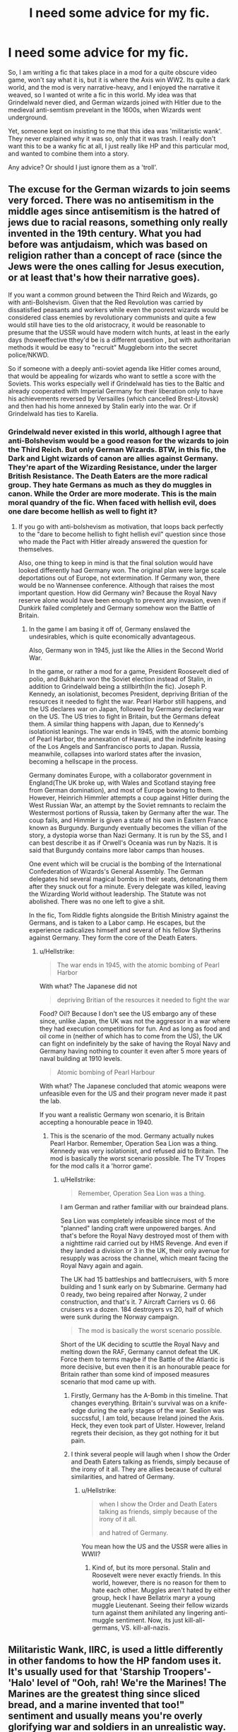 #+TITLE: I need some advice for my fic.

* I need some advice for my fic.
:PROPERTIES:
:Author: LordMacragge
:Score: 3
:DateUnix: 1599567815.0
:DateShort: 2020-Sep-08
:FlairText: Discussion
:END:
So, I am writing a fic that takes place in a mod for a quite obscure video game, won't say what it is, but it is where the Axis win WW2. Its quite a dark world, and the mod is very narrative-heavy, and I enjoyed the narrative it weaved, so I wanted ot write a fic in this world. My idea was that Grindelwald never died, and German wizards joined with Hitler due to the medieval anti-semtism prevelant in the 1600s, when Wizards went underground.

Yet, someone kept on insisting to me that this idea was 'militaristic wank'. They never explained why it was so, only that it was trash. I really don't want this to be a wanky fic at all, I just really like HP and this particular mod, and wanted to combine them into a story.

Any advice? Or should I just ignore them as a 'troll'.


** The excuse for the German wizards to join seems very forced. There was no antisemitism in the middle ages since antisemitism is the hatred of jews due to racial reasons, something only really invented in the 19th century. What you had before was antjudaism, which was based on religion rather than a concept of race (since the Jews were the ones calling for Jesus execution, or at least that's how their narrative goes).

If you want a common ground between the Third Reich and Wizards, go with anti-Bolshevism. Given that the Red Revolution was carried by dissatisfied peasants and workers while even the poorest wizards would be considered class enemies by revolutionary communists and quite a few would still have ties to the old aristocracy, it would be reasonable to presume that the USSR would have modern witch hunts, at least in the early days (howeeffective tthey'd be is a different question , but with authoritarian methods it would be easy to "recruit" Muggleborn into the secret police/NKWD.

So if someone with a deeply anti-soviet agenda like Hitler comes around, that would be appealing for wizards who want to settle a score with the Soviets. This works especially well if Grindelwald has ties to the Baltic and already cooperated with Imperial Germany for their liberation only to have his achievements reversed by Versailles (which cancelled Brest-Litovsk) and then had his home annexed by Stalin early into the war. Or if Grindelwald has ties to Karelia.
:PROPERTIES:
:Author: Hellstrike
:Score: 2
:DateUnix: 1599581431.0
:DateShort: 2020-Sep-08
:END:

*** Grindelwald never existed in this world, although I agree that anti-Bolshevism would be a good reason for the wizards to join the Third Reich. But only German Wizards. BTW, in this fic, the Dark and Light wizards of canon are allies against Germany. They're apart of the Wizarding Resistance, under the larger British Resistance. The Death Eaters are the more radical group. They hate Germans as much as they do muggles in canon. While the Order are more moderate. This is the main moral quandry of the fic. When faced with hellish evil, does one dare become hellish as well to fight it?
:PROPERTIES:
:Author: LordMacragge
:Score: 1
:DateUnix: 1599583235.0
:DateShort: 2020-Sep-08
:END:

**** If you go with anti-bolshevism as motivation, that loops back perfectly to the "dare to become hellish to fight hellish evil" question since those who made the Pact with Hitler already answered the question for themselves.

Also, one thing to keep in mind is that the final solution would have looked differently had Germany won. The original plan were large scale deportations out of Europe, not extermination. If Germany won, there would be no Wannensee conference. Although that raises the most important question. How did Germany win? Because the Royal Navy reserve alone would have been enough to prevent any invasion, even if Dunkirk failed completely and Germany somehow won the Battle of Britain.
:PROPERTIES:
:Author: Hellstrike
:Score: 2
:DateUnix: 1599585689.0
:DateShort: 2020-Sep-08
:END:

***** In the game I am basing it off of, Germany enslaved the undesirables, which is quite economically advantageous.

Also, Germany won in 1945, just like the Allies in the Second World War.

In the game, or rather a mod for a game, President Roosevelt died of polio, and Bukharin won the Soviet election instead of Stalin, in addition to Grindelwald being a stillbirth(In the fic). Joseph P. Kennedy, an isolationist, becomes President, depriving Britian of the resources it needed to fight the war. Pearl Harbor still happens, and the US declares war on Japan, followed by Germany declaring war on the US. The US tries to fight in Britain, but the Germans defeat them. A similar thing happens with Japan, due to Kennedy's isolationist leanings. The war ends in 1945, with the atomic bombing of Pearl Harbor, the annexation of Hawaii, and the indefinite leasing of the Los Angels and Sanfrancisco ports to Japan. Russia, meanwhile, collapses into warlord states after the invasion, becoming a hellscape in the process.

Germany dominates Europe, with a collaborator government in England(The UK broke up, with Wales and Scotland staying free from German domination), and most of Europe bowing to them. However, Heinrich Himmler attempts a coup against Hitler during the West Russian War, an attempt by the Soviet remnants to reclaim the Westermost portions of Russia, taken by Germany after the war. The coup fails, and Himmler is given a state of his own in Eastern France known as Burgundy. Burgundy eventually becomes the villian of the story, a dystopia worse than Nazi Germany. It is run by the SS, and I can best describe it as if Orwell's Oceania was run by Nazis. It is said that Burgundy contains more labor camps than houses.

One event which will be crucial is the bombing of the International Confederation of Wizards's General Assembly. The German delegates hid several magical bombs in their seats, detonating them after they snuck out for a minute. Every delegate was killed, leaving the Wizarding World without leadership. The Statute was not abolished. There was no one left to give a shit.

In the fic, Tom Riddle fights alongside the British Ministry against the Germans, and is taken to a Labor camp. He escapes, but the experience radicalizes himself and several of his fellow Slytherins against Germany. They form the core of the Death Eaters.
:PROPERTIES:
:Author: LordMacragge
:Score: 0
:DateUnix: 1599590413.0
:DateShort: 2020-Sep-08
:END:

****** u/Hellstrike:
#+begin_quote
  The war ends in 1945, with the atomic bombing of Pearl Harbor
#+end_quote

With what? The Japanese did not

#+begin_quote
  depriving Britian of the resources it needed to fight the war
#+end_quote

Food? Oil? Because I don't see the US embargo any of these since, unlike Japan, the UK was not the aggressor in a war where they had execution competitions for fun. And as long as food and oil come in (neither of which has to come from the US), the UK can fight on indefinitely by the sake of having the Royal Navy and Germany having nothing to counter it even after 5 more years of naval building at 1910 levels.

#+begin_quote
  Atomic bombing of Pearl Harbour
#+end_quote

With what? The Japanese concluded that atomic weapons were unfeasible even for the US and their program never made it past the lab.

If you want a realistic Germany won scenario, it is Britain accepting a honourable peace in 1940.
:PROPERTIES:
:Author: Hellstrike
:Score: 2
:DateUnix: 1599592020.0
:DateShort: 2020-Sep-08
:END:

******* This is the scenario of the mod. Germany actually nukes Pearl Harbor. Remember, Operation Sea Lion was a thing. Kennedy was very isolationist, and refused aid to Britain. The mod is basically the worst scenario possible. The TV Tropes for the mod calls it a 'horror game'.
:PROPERTIES:
:Author: LordMacragge
:Score: 1
:DateUnix: 1599592454.0
:DateShort: 2020-Sep-08
:END:

******** u/Hellstrike:
#+begin_quote
  Remember, Operation Sea Lion was a thing.
#+end_quote

I am German and rather familiar with our braindead plans.

Sea Lion was completely infeasible since most of the "planned" landing craft were unpowered barges. And that's before the Royal Navy destroyed most of them with a nighttime raid carried out by HMS Revenge. And even if they landed a division or 3 in the UK, their only avenue for resupply was across the channel, which meant facing the Royal Navy again and again.

The UK had 15 battleships and battlecruisers, with 5 more building and 1 sunk early on by Submarine. Germany had 0 ready, two being repaired after Norway, 2 under construction, and that's it. 7 Aircraft Carriers vs 0. 66 cruisers vs a dozen. 184 destroyers vs 20, half of which were sunk during the Norway campaign.

#+begin_quote
  The mod is basically the worst scenario possible.
#+end_quote

Short of the UK deciding to scuttle the Royal Navy and melting down the RAF, Germany cannot defeat the UK. Force them to terms maybe if the Battle of the Atlantic is more decisive, but even then it is an honourable peace for Britain rather than some kind of imposed measures scenario that mod came up with.
:PROPERTIES:
:Author: Hellstrike
:Score: 2
:DateUnix: 1599593593.0
:DateShort: 2020-Sep-09
:END:

********* Firstly, Germany has the A-Bomb in this timeline. That changes everything. Britain's survival was on a knife-edge during the early stages of the war. Sealion was succssful, I am told, because Ireland joined the Axis. Heck, they even took part of Ulster. However, Ireland regrets their decision, as they got nothing for it but pain.
:PROPERTIES:
:Author: LordMacragge
:Score: 1
:DateUnix: 1599595078.0
:DateShort: 2020-Sep-09
:END:


********* I think several people will laugh when I show the Order and Death Eaters talking as friends, simply because of the irony of it all. They are allies because of cultural similarities, and hatred of Germany.
:PROPERTIES:
:Author: LordMacragge
:Score: 1
:DateUnix: 1599597052.0
:DateShort: 2020-Sep-09
:END:

********** u/Hellstrike:
#+begin_quote
  when I show the Order and Death Eaters talking as friends, simply because of the irony of it all.

  and hatred of Germany.
#+end_quote

You mean how the US and the USSR were allies in WWII?
:PROPERTIES:
:Author: Hellstrike
:Score: 2
:DateUnix: 1599598272.0
:DateShort: 2020-Sep-09
:END:

*********** Kind of, but its more personal. Stalin and Roosevelt were never exactly friends. In this world, however, there is no reason for them to hate each other. Muggles aren't hated by either group, heck I have Bellatrix maryr a young muggle Lieutenant. Seeing their fellow wizards turn against them anihilated any lingering anti-muggle sentiment. Now, its just kill-all-germans, VS. kill-all-nazis.
:PROPERTIES:
:Author: LordMacragge
:Score: 1
:DateUnix: 1599599573.0
:DateShort: 2020-Sep-09
:END:


** Militaristic Wank, IIRC, is used a little differently in other fandoms to how the HP fandom uses it. It's usually used for that 'Starship Troopers'-'Halo' level of "Ooh, rah! We're the Marines! The Marines are the greatest thing since sliced bread, and a marine invented that too!" sentiment and usually means you're overly glorifying war and soldiers in an unrealistic way.

At a guess, I'd say alleviating that would be done through not just writing a novel version of a 4X strategy game. Add drama and plot other than just armies charging at one another and various battleground events going down.

A book series called The Lost Fleet by Jack Campbell is a pretty good example of how to do this. While the main thrust of the plot is military battles to win a war, there are plots other than warfare going on. The main character has personal concerns going on (actual genuine personal concerns, not just 'oh no, I'm killing more people'), there's plots and politics, social issues coming up, development of characters, and a background mystery that develops over the course of the series, plus a few others I'm probably forgetting.

But yeah. Think about adding in the smaller stories of war (Anne Frank, Oscar Schindler, Hanns Scharff, Liesel Meminger, Vera Atkins, etc), and some stories that have nothing to do with actual martial battles. Make sure your fic isn't just battle scenes and people talking about and planning for doing more battle scenes while making 'ooh-rah' noises, and you'll probably be alright on that note.
:PROPERTIES:
:Author: Avalon1632
:Score: 1
:DateUnix: 1599575456.0
:DateShort: 2020-Sep-08
:END:

*** Well, I am a huge fan of the old Star Wars Legends novels. That has a lot of military stuff, but also personal aspects, social issues, lots of politics, tons of character development, etc. TNO actually already has a mystery in the form of Burgundy,on of the most evil nations in fiction. They're responsible for most of the trouble in the game, and make the Nazis look like nice guys. There is an unstable coalition between MACUSA and the no-maj Goverment. Unstable not because Wizards dislike no-majs. No, hatred of Japan and Germany overrid that. But because when it comes to the government, they still haven't figured out who does what. The Supreme Court did decide that the MACUSA President and the no-maj President act like the Consuls in Rome, but everything else is still being sorted. But yes, I will add personal aspects. That was kind of why I wanted to write this in the first place.
:PROPERTIES:
:Author: LordMacragge
:Score: 0
:DateUnix: 1599577366.0
:DateShort: 2020-Sep-08
:END:

**** Oh, I'd probably read something like this regardless - you just seemed to be wanting some clarification of what that 'militaristic wank' term might mean and how to avoid it.

My only real advice about writing something like this otherwise would be to ask yourself questions. In one fandom, why is something the way it is? How is it different in the other fandom? How could you combine two ideas from the two fandoms? What would A be like if B we were true? That sort of thing. You're writing an alternate history story, essentially, so try look into Turtledove or Harrison or Flint and see what advice they give on this sorta thing.
:PROPERTIES:
:Author: Avalon1632
:Score: 1
:DateUnix: 1599580330.0
:DateShort: 2020-Sep-08
:END:


** The premise is not necessarily bad. It's certainly not objectively bad like a WBWL fic or bashing fic. The execution of this story will be what matters. Do I think the premise is a bit stretched? Yeah. Do I think good writing, excellent plot, and great worldbuilding could see this story through? Yes as well.

My only cautions about taking inspiration from a video game are that you should be careful transferring any mechanics from said video game and against having muggles be equal to wizards in the new Axis regime.
:PROPERTIES:
:Author: Impossible-Poetry
:Score: -2
:DateUnix: 1599569223.0
:DateShort: 2020-Sep-08
:END:

*** One question. How do I make well-rounded characters? One of my ideas is for Tom Riddle to be a leader of one of several British Resistance factions under the leadership of a General. His reasons include, witnessing his friends killed by German wizards, and spending several years in a labor camp. But how do I make him a good, well-written character?
:PROPERTIES:
:Author: LordMacragge
:Score: 1
:DateUnix: 1599570293.0
:DateShort: 2020-Sep-08
:END:
